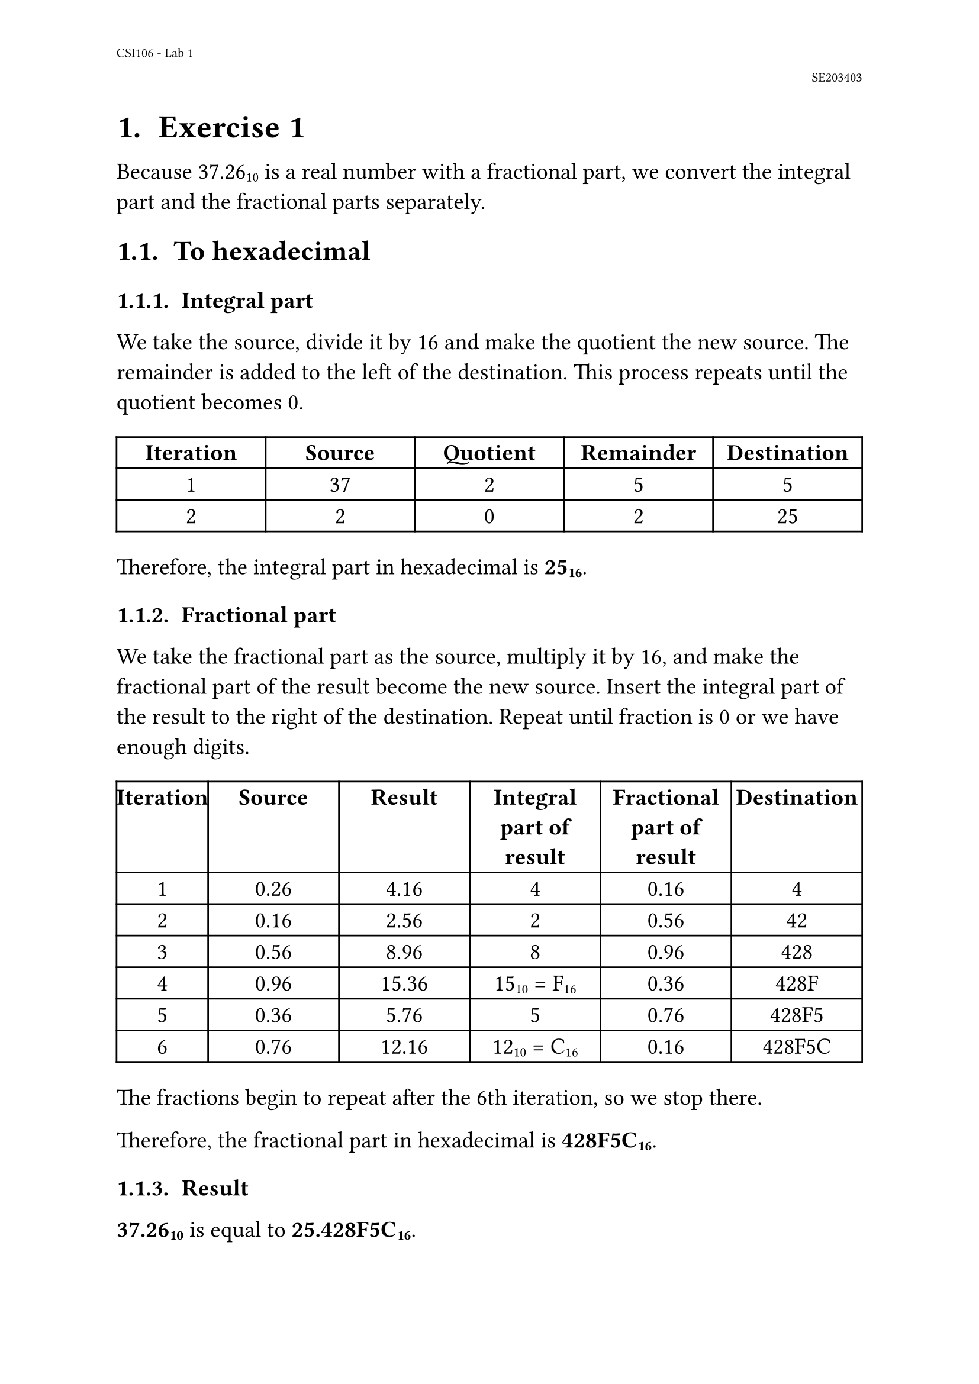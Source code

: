 #set page(
  paper: "a4",
  number-align: center,

  header: [
    #set text(8pt)
    CSI106 - Lab 1

    #h(1fr) SE203403
  ]
)

#set text(font: "Libertinus Serif", size: 14pt)
#set heading(numbering: "1.1. ")

#show heading: set block(below: 16pt)

= Exercise 1

Because 37.26#sub[10] is a real number with a fractional part, we convert the integral part and the fractional parts separately.

== To hexadecimal
=== Integral part

We take the source, divide it by 16 and make the quotient the new source.
The remainder is added to the left of the destination.
This process repeats until the quotient becomes 0.

#align(center, table(
  columns: (1fr, 1fr, 1fr, 1fr, 1fr),

  [*Iteration*], [*Source*], [*Quotient*], [*Remainder*], [*Destination*],
  [1], [37], [2], [5], [5],
  [2], [2], [0], [2], [25],
))

Therefore, the integral part in hexadecimal is *25#sub[16]*.

=== Fractional part

We take the fractional part as the source, multiply it by 16, and make the fractional part of the result become the new source.
Insert the integral part of the result to the right of the destination.
Repeat until fraction is 0 or we have enough digits.

#align(center, table(
  columns: (0.7fr, 1fr, 1fr, 1fr, 1fr, 1fr),

  [*Iteration*], [*Source*], [*Result*], [*Integral part of result*], [*Fractional part of result*], [*Destination*],
  [1], [0.26], [4.16], [4], [0.16], [4],
  [2], [0.16], [2.56], [2], [0.56], [42],
  [3], [0.56], [8.96], [8], [0.96], [428],
  [4], [0.96], [15.36], [15#sub[10] = F#sub[16]], [0.36], [428F],
  [5], [0.36], [5.76], [5], [0.76], [428F5],
  [6], [0.76], [12.16], [12#sub[10] = C#sub[16]], [0.16], [428F5C],
))

The fractions begin to repeat after the 6th iteration, so we stop there.

Therefore, the fractional part in hexadecimal is *428F5C#sub[16]*.

=== Result

*37.26#sub[10]* is equal to *25.428F5C#sub[16]*.

== To binary

=== The integral part

The process is similar, except we divide by 2 instead of 16.

#align(center, table(
  columns: (1fr, 1fr, 1fr, 1fr, 1fr),

  [*Iteration*], [*Source*], [*Quotient*], [*Remainder*], [*Destination*],
  [1], [37], [18], [1], [1],
  [2], [18], [9], [0], [01],
  [3], [9], [4], [1], [101],
  [4], [4], [2], [0], [0101],
  [5], [2], [1], [0], [00101],
  [6], [1], [0], [1], [100101],
))

The integral part is *100101#sub[2]*.

=== The fractional part

The process is similar, except we multiply by 2 instead of 16.

#align(center, table(
  columns: (0.7fr, 1fr, 1fr, 1fr, 1fr, 1fr),

  [*Iteration*], [*Source*], [*Result*], [*Integral part of result*], [*Fractional part of result*], [*Destination*],
  [1], [0.26], [0.52], [0], [0.52], [0],
  [2], [0.52], [1.04], [1], [0.04], [01],
  [3], [0.04], [0.08], [0], [0.08], [010],
  [4], [0.08], [0.16], [0], [0.16], [0100],
  [5], [0.16], [0.32], [0], [0.32], [01000],
  [6], [0.32], [0.64], [0], [0.64], [010000],
  [..], [..], [..], [..], [..], [..],
))

It goes on forever, so I have stopped at 6 iterations.

The fractional part in binary is *010000#sub[2]*.

== Result

*37.26#sub[10]* is _approximately_ *100101.010000#sub[2]*.

#pagebreak()

= Exercise 2

== The sign bit
*37.26#sub[10]* is positive #sym.arrow the sign bit is *0*.

== The exponent
*37.26#sub[10]* when transformed into binary is *100101.010000#sub[2]*.

Normalizing the binary representation gives us: *100101.010000#sub[2]* = *1.00101010000#sub[2] $#sym.times 2^5$*.

Therefore, the exponent is *5*. In Excess_127, the exponent is *5 + 127 = 132#sub[10] = 10000100#sub[2]*.

== The mantissa

We have the normalized binary representation as *1.00101010000#sub[2] $#sym.times 2^5$* #sym.arrow the mantissa is *00101010000#sub[2]*.

The mantissa is currently 11 bits long, so we add 12 more bits to the right to make it 23 bits long.

This gives us the final mantissa: *00101010000000000000000#sub[2]*.

== Result

Assembling the parts together, the Excess_127 representation of 37.26#sub[10] is *01000010000101010000000000000000#sub[2]*.

#table(
  columns: (1fr, 1fr, 3fr),

  [*Sign*], [*Exponent*], [*Mantissa*],
  [0], [10000100], [00101010000000000000000],
)

#pagebreak()

= Exercise 3

Normalizing: *101.1010000#sub[2] #sym.arrow 1.011010000#sub[2] $#sym.times 2^2$*.

The shifter: *2*.

The mantissa: *011010000*.

#pagebreak()

= Exercise 4

We have:
- 32#sub[10] = 100000#sub[2]
- 25#sub[10] = 011001#sub[2] (padded with 1 zero to be 6 bits)

To subtract 25 from 32, we *add* 32 to the two's complement of 25.

To obtain the two's complement of 25, we add 1 to its one's complement.

#table(
  columns: (2fr, 1fr, 1fr, 1fr, 1fr, 1fr, 1fr),
  stroke: none,

  [*Original*], [#table.vline()], [0], [1], [1], [0], [0], [1],
  [*One's complement*], [1], [0], [0], [1], [1], [0],
  [*1#sub[10]*], [0], [0], [0], [0], [0], [1],
  
  [#table.hline()],
  
  [*Two's complement*], [1], [0], [0], [1], [1], [1]
)

The following table shows the *32 - 25* operation:

#table(
  columns: (2.5fr, 1fr, 1fr, 1fr, 1fr, 1fr, 1fr),
  stroke: none,

  [*Carry*], [#table.vline()], [1], [], [], [], [], [],
  [*32#sub[10]*], [1], [0], [0], [0], [0], [0],
  [*25#sub[10] (two's complement)*], [1], [0], [0], [1], [1], [1],
  [#table.hline()],
  [*Sum*], [0], [0], [0], [1], [1], [1],
)

The last carry is discarded. Thus, *32#sub[10] - 25#sub[10] = 7#sub[10] = 000111#sub[2]*.

#pagebreak()

= Exercise 5

The XOR operation returns *0* if both inputs are the same and *1* if both inputs are different.

#table(
  columns: (2fr, 1fr, 1fr, 1fr, 1fr, 1fr, 1fr, 1fr, 1fr),
  stroke: none,

  [*Input 1*], [#table.vline()], [1], [0], [0], [0], [1], [1], [1], [0],
  [*Input 2*], [1], [0], [1], [1], [1], [0], [0], [1],
  [#table.hline()],
  [*Result*], [0], [0], [1], [1], [0], [1], [1], [1],  
)

Thus, *10001110#sub[2] #sym.xor 10111001#sub[2] = 00110111#sub[2]*.
